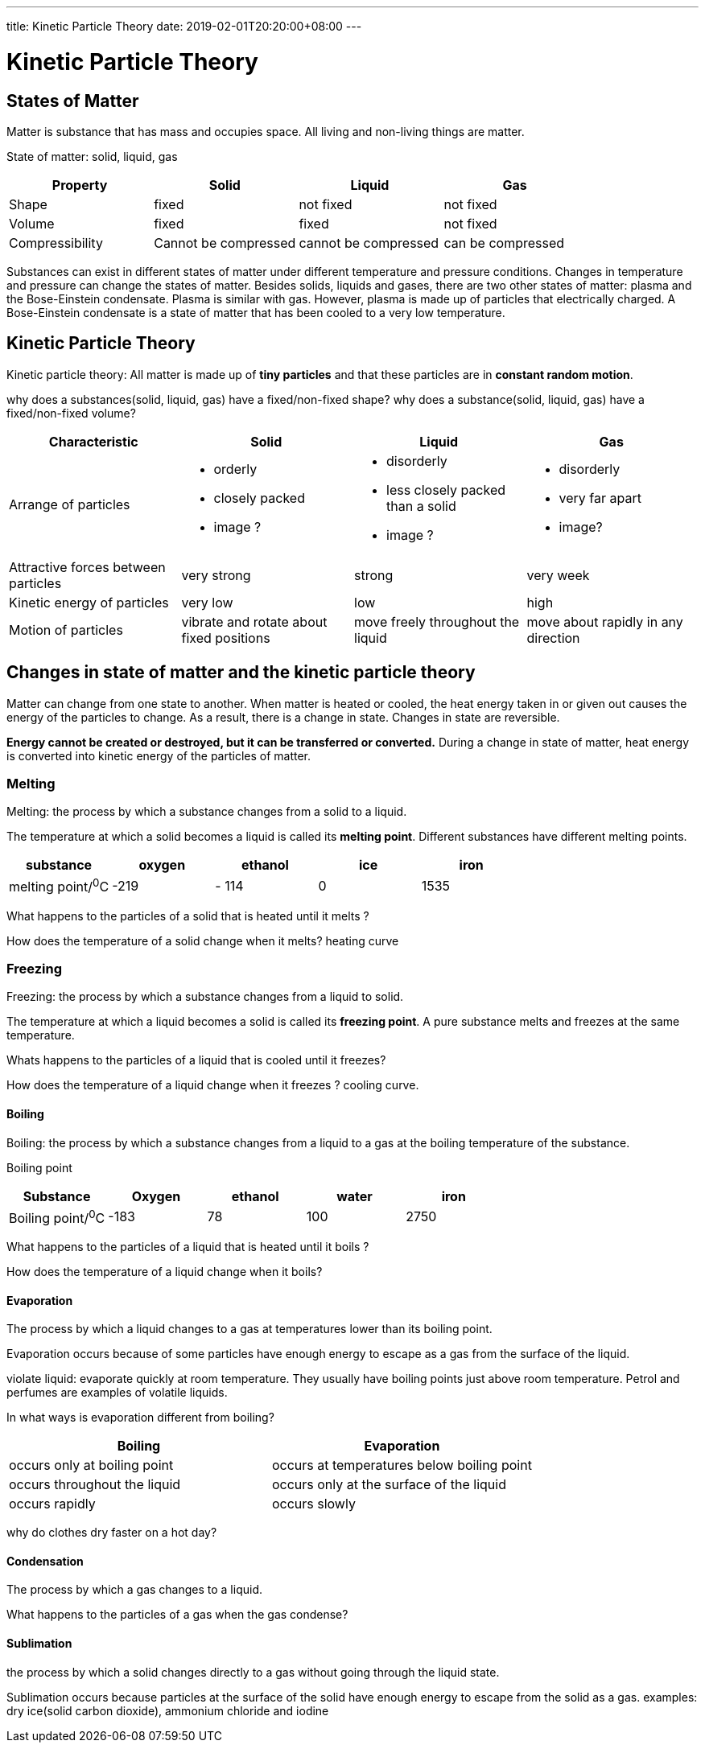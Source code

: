---
title:  Kinetic Particle Theory
date: 2019-02-01T20:20:00+08:00
---

= Kinetic Particle Theory

== States of Matter

Matter is substance that has mass and occupies space. All living and non-living things are matter.

State of matter: solid, liquid, gas

[%header, cols="4*"]
|===
| Property | Solid | Liquid  | Gas

|Shape | fixed | not fixed | not fixed
|Volume | fixed | fixed | not fixed
| Compressibility | Cannot be compressed | cannot be compressed | can be compressed
|===

Substances can exist in different states of matter under different temperature and pressure conditions.  Changes in temperature and pressure can change the states of matter.  Besides solids, liquids and gases, there are two other states of matter: plasma and the Bose-Einstein condensate. Plasma is similar with gas. However, plasma is made up of particles that electrically charged. A Bose-Einstein condensate is a state of matter that has been cooled to a very low temperature.

== Kinetic Particle Theory

Kinetic particle theory:  All matter is made up of *tiny particles* and that these particles are in *constant random motion*.

why does a substances(solid, liquid, gas) have a fixed/non-fixed shape?
why does a substance(solid, liquid, gas) have  a fixed/non-fixed volume? 
[%header, cols=4*]
|===
|Characteristic | Solid | Liquid | Gas

| Arrange of particles 
a|

* orderly
* closely packed
* image ?

a|

* disorderly
* less closely packed than a solid
* image ? 

a|

* disorderly
* very far apart
* image? 


|Attractive forces between particles | very strong | strong | very week
|Kinetic energy of particles | very low | low | high
|Motion of particles | vibrate and rotate about fixed positions | move freely throughout the liquid | move about rapidly in any direction
|===

== Changes in state of matter and the kinetic particle theory

Matter can change from one state to another. When matter is heated or cooled, the heat energy taken in or given out causes the energy of the particles to change. As a result, there is a change in state. Changes in state are reversible.

*Energy cannot be created or destroyed, but it can be transferred or converted.* During a change in state of matter, heat energy is converted into kinetic energy of the particles of matter.

=== Melting
Melting: the process by which a substance changes from a solid to a liquid.

The temperature at which a solid becomes a liquid is called its *melting point*.  Different substances have different melting points.

[%header,cols=5*]
|===
|substance | oxygen  | ethanol | ice | iron
|melting point/^0^C | -219 |- 114 | 0 | 1535
|===

What happens to the particles of a solid that is heated until it melts ?

How does the temperature of a solid change when it melts?
heating curve

=== Freezing

Freezing: the process by which a substance changes from a liquid to solid.

The temperature at which a liquid becomes a solid is called its *freezing point*. A pure substance melts and freezes at the same temperature.

Whats happens to the particles of a liquid that is cooled until it freezes?

How does the temperature of a liquid change when it freezes ?
cooling curve.

==== Boiling

Boiling: the process by which a substance changes from a liquid to a gas at the boiling temperature of the substance.

Boiling point

[%header, cols=5*]
|===
|Substance | Oxygen | ethanol | water | iron
|Boiling point/^0^C | -183 | 78 | 100 | 2750
|===


What happens to the particles of a liquid that is heated until it boils ?

How does the temperature of a liquid change when it boils?


==== Evaporation
The process by which a liquid changes to a gas at temperatures lower than its boiling point.

Evaporation occurs because of some particles have enough energy to escape as a gas from the surface of the liquid.

violate liquid: evaporate quickly at room temperature. They usually have boiling points just above room temperature. Petrol and perfumes are examples of volatile liquids.

In what ways is evaporation different from boiling?

[%header, cols=2*]
|===
| Boiling | Evaporation
|occurs only at boiling point  | occurs at temperatures below boiling point
|occurs throughout the liquid | occurs only at the surface of the liquid
| occurs rapidly | occurs slowly
|===

why do clothes dry faster on a hot day?

==== Condensation
The process by which a gas changes to a liquid.

What happens to the particles of a gas when the gas condense?

==== Sublimation
the process by which a solid changes directly to a gas without going through the liquid state.

Sublimation occurs because particles at the surface of the solid have enough energy to escape from the solid as a gas.  examples:  dry ice(solid carbon dioxide), ammonium chloride and iodine
